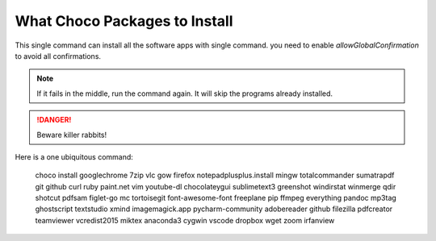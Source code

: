 What Choco Packages to Install
==============================

This single command can install all the software apps with single command. you need to enable `allowGlobalConfirmation` to avoid all confirmations.

.. NOTE::
   If it fails in the middle, run the command again. It will skip the programs already installed. 

.. DANGER::
   Beware killer rabbits!   
   
Here is a one ubiquitous command:

    choco install googlechrome 7zip vlc gow firefox notepadplusplus.install mingw totalcommander sumatrapdf git github curl ruby paint.net vim youtube-dl chocolateygui sublimetext3 greenshot windirstat winmerge qdir shotcut pdfsam figlet-go mc tortoisegit font-awesome-font freeplane pip ffmpeg everything pandoc mp3tag ghostscript textstudio xmind imagemagick.app pycharm-community adobereader github filezilla pdfcreator teamviewer vcredist2015 miktex  anaconda3 cygwin vscode dropbox wget zoom irfanview
